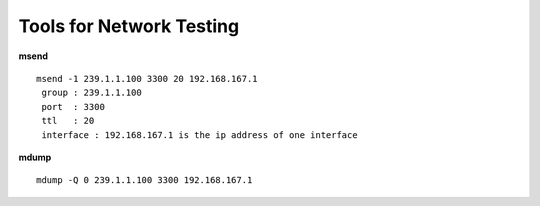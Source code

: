 
===============================
Tools for Network Testing
===============================

**msend**
::

 msend -1 239.1.1.100 3300 20 192.168.167.1
  group : 239.1.1.100 
  port  : 3300
  ttl   : 20
  interface : 192.168.167.1 is the ip address of one interface

  
**mdump**
::
 mdump -Q 0 239.1.1.100 3300 192.168.167.1
